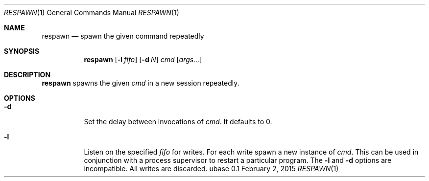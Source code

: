 .Dd February 2, 2015
.Dt RESPAWN 1
.Os ubase 0.1
.Sh NAME
.Nm respawn
.Nd spawn the given command repeatedly
.Sh SYNOPSIS
.Nm
.Op Fl l Ar fifo
.Op Fl d Ar N
.Ar cmd Op Ar args...
.Sh DESCRIPTION
.Nm
spawns the given
.Ar cmd
in a new session repeatedly.
.Sh OPTIONS
.Bl -tag -width Ds
.It Fl d
Set the delay between invocations of \fIcmd\fR.  It defaults to 0.
.It Fl l
Listen on the specified
.Ar fifo
for writes. For each write spawn a new instance of
.Ar cmd .
This can be used in conjunction with a process supervisor to restart a
particular program. The
.Fl l
and
.Fl d
options are incompatible. All writes are discarded.
.El